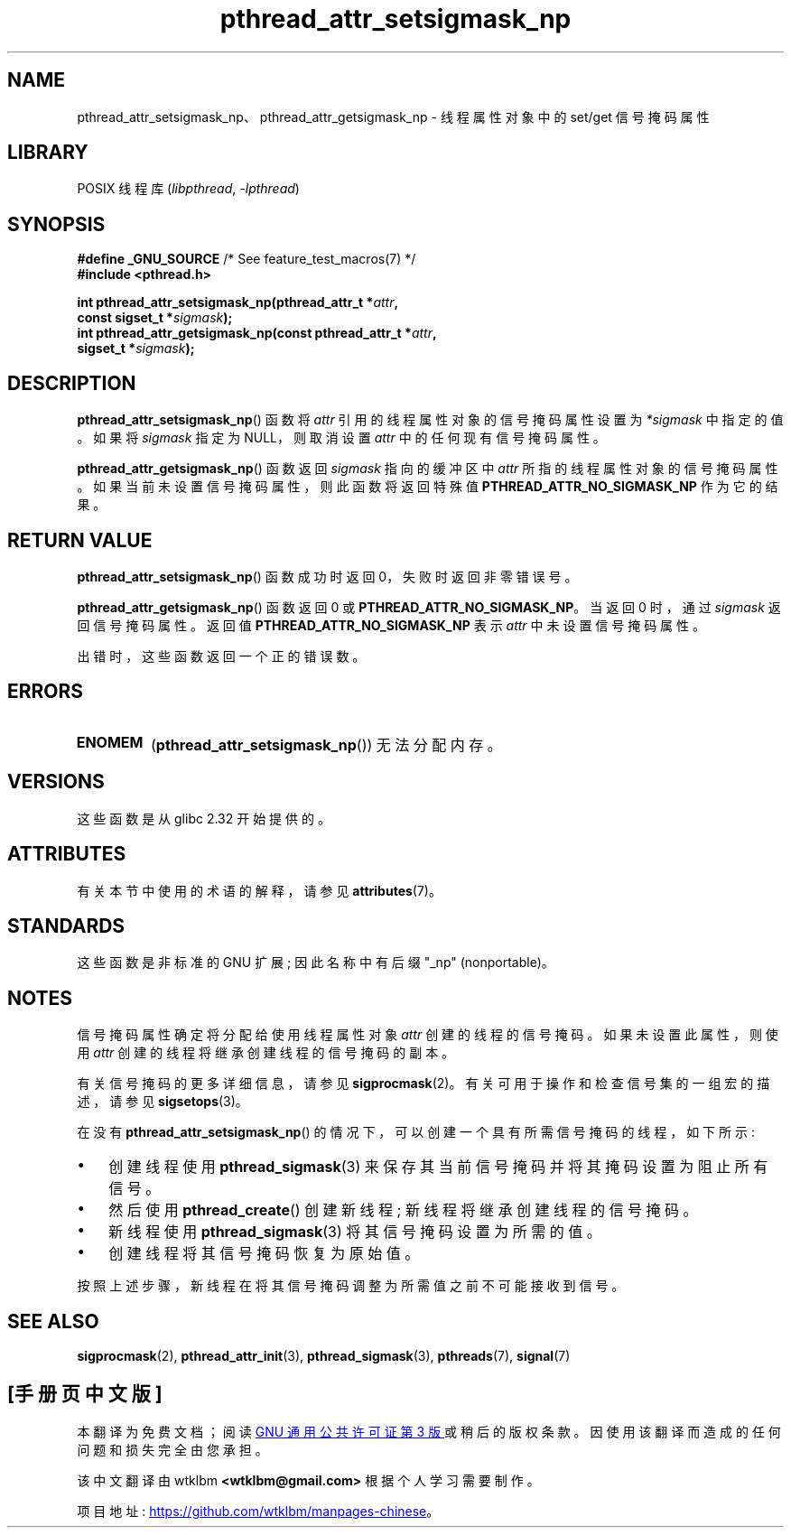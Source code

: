 .\" -*- coding: UTF-8 -*-
'\" t
.\" Copyright (c) 2008 Linux Foundation, written by Michael Kerrisk
.\"     <mtk.manpages@gmail.com>
.\"
.\" SPDX-License-Identifier: Linux-man-pages-copyleft
.\"
.\"*******************************************************************
.\"
.\" This file was generated with po4a. Translate the source file.
.\"
.\"*******************************************************************
.TH pthread_attr_setsigmask_np 3 2023\-02\-05 "Linux man\-pages 6.03" 
.SH NAME
pthread_attr_setsigmask_np、pthread_attr_getsigmask_np \- 线程属性对象中的 set/get
信号掩码属性
.SH LIBRARY
POSIX 线程库 (\fIlibpthread\fP, \fI\-lpthread\fP)
.SH SYNOPSIS
.nf
\fB#define _GNU_SOURCE\fP             /* See feature_test_macros(7) */
\fB#include <pthread.h>\fP
.PP
\fBint pthread_attr_setsigmask_np(pthread_attr_t *\fP\fIattr\fP\fB,\fP
\fB                               const sigset_t *\fP\fIsigmask\fP\fB);\fP
\fBint pthread_attr_getsigmask_np(const pthread_attr_t *\fP\fIattr\fP\fB,\fP
\fB                               sigset_t *\fP\fIsigmask\fP\fB);\fP
.fi
.SH DESCRIPTION
\fBpthread_attr_setsigmask_np\fP() 函数将 \fIattr\fP 引用的线程属性对象的信号掩码属性设置为 \fI*sigmask\fP
中指定的值。 如果将 \fIsigmask\fP 指定为 NULL，则取消设置 \fIattr\fP 中的任何现有信号掩码属性。
.PP
\fBpthread_attr_getsigmask_np\fP() 函数返回 \fIsigmask\fP 指向的缓冲区中 \fIattr\fP
所指的线程属性对象的信号掩码属性。 如果当前未设置信号掩码属性，则此函数将返回特殊值 \fBPTHREAD_ATTR_NO_SIGMASK_NP\fP
作为它的结果。
.SH "RETURN VALUE"
\fBpthread_attr_setsigmask_np\fP() 函数成功时返回 0，失败时返回非零错误号。
.PP
\fBpthread_attr_getsigmask_np\fP() 函数返回 0 或 \fBPTHREAD_ATTR_NO_SIGMASK_NP\fP。 当返回
0 时，通过 \fIsigmask\fP 返回信号掩码属性。 返回值 \fBPTHREAD_ATTR_NO_SIGMASK_NP\fP 表示 \fIattr\fP
中未设置信号掩码属性。
.PP
出错时，这些函数返回一个正的错误数。
.SH ERRORS
.TP 
\fBENOMEM\fP
(\fBpthread_attr_setsigmask_np\fP()) 无法分配内存。
.SH VERSIONS
这些函数是从 glibc 2.32 开始提供的。
.SH ATTRIBUTES
有关本节中使用的术语的解释，请参见 \fBattributes\fP(7)。
.ad l
.nh
.TS
allbox;
lbx lb lb
l l l.
Interface	Attribute	Value
T{
\fBpthread_attr_setsigmask_np\fP(),
\fBpthread_attr_getsigmask_np\fP()
T}	Thread safety	MT\-Safe
.TE
.hy
.ad
.sp 1
.SH STANDARDS
这些函数是非标准的 GNU 扩展; 因此名称中有后缀 "_np" (nonportable)。
.SH NOTES
信号掩码属性确定将分配给使用线程属性对象 \fIattr\fP 创建的线程的信号掩码。 如果未设置此属性，则使用 \fIattr\fP
创建的线程将继承创建线程的信号掩码的副本。
.PP
有关信号掩码的更多详细信息，请参见 \fBsigprocmask\fP(2)。 有关可用于操作和检查信号集的一组宏的描述，请参见
\fBsigsetops\fP(3)。
.PP
在没有 \fBpthread_attr_setsigmask_np\fP() 的情况下，可以创建一个具有所需信号掩码的线程，如下所示:
.IP \[bu] 3
创建线程使用 \fBpthread_sigmask\fP(3) 来保存其当前信号掩码并将其掩码设置为阻止所有信号。
.IP \[bu]
然后使用 \fBpthread_create\fP() 创建新线程; 新线程将继承创建线程的信号掩码。
.IP \[bu]
新线程使用 \fBpthread_sigmask\fP(3) 将其信号掩码设置为所需的值。
.IP \[bu]
创建线程将其信号掩码恢复为原始值。
.PP
按照上述步骤，新线程在将其信号掩码调整为所需值之前不可能接收到信号。
.SH "SEE ALSO"
\fBsigprocmask\fP(2), \fBpthread_attr_init\fP(3), \fBpthread_sigmask\fP(3),
\fBpthreads\fP(7), \fBsignal\fP(7)
.PP
.SH [手册页中文版]
.PP
本翻译为免费文档；阅读
.UR https://www.gnu.org/licenses/gpl-3.0.html
GNU 通用公共许可证第 3 版
.UE
或稍后的版权条款。因使用该翻译而造成的任何问题和损失完全由您承担。
.PP
该中文翻译由 wtklbm
.B <wtklbm@gmail.com>
根据个人学习需要制作。
.PP
项目地址:
.UR \fBhttps://github.com/wtklbm/manpages-chinese\fR
.ME 。
